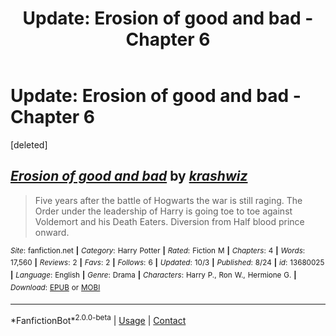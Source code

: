 #+TITLE: Update: Erosion of good and bad - Chapter 6

* Update: Erosion of good and bad - Chapter 6
:PROPERTIES:
:Score: 0
:DateUnix: 1606069342.0
:DateShort: 2020-Nov-22
:FlairText: Self-Promotion
:END:
[deleted]


** [[https://www.fanfiction.net/s/13680025/1/][*/Erosion of good and bad/*]] by [[https://www.fanfiction.net/u/12939106/krashwiz][/krashwiz/]]

#+begin_quote
  Five years after the battle of Hogwarts the war is still raging. The Order under the leadership of Harry is going toe to toe against Voldemort and his Death Eaters. Diversion from Half blood prince onward.
#+end_quote

^{/Site/:} ^{fanfiction.net} ^{*|*} ^{/Category/:} ^{Harry} ^{Potter} ^{*|*} ^{/Rated/:} ^{Fiction} ^{M} ^{*|*} ^{/Chapters/:} ^{4} ^{*|*} ^{/Words/:} ^{17,560} ^{*|*} ^{/Reviews/:} ^{2} ^{*|*} ^{/Favs/:} ^{2} ^{*|*} ^{/Follows/:} ^{6} ^{*|*} ^{/Updated/:} ^{10/3} ^{*|*} ^{/Published/:} ^{8/24} ^{*|*} ^{/id/:} ^{13680025} ^{*|*} ^{/Language/:} ^{English} ^{*|*} ^{/Genre/:} ^{Drama} ^{*|*} ^{/Characters/:} ^{Harry} ^{P.,} ^{Ron} ^{W.,} ^{Hermione} ^{G.} ^{*|*} ^{/Download/:} ^{[[http://www.ff2ebook.com/old/ffn-bot/index.php?id=13680025&source=ff&filetype=epub][EPUB]]} ^{or} ^{[[http://www.ff2ebook.com/old/ffn-bot/index.php?id=13680025&source=ff&filetype=mobi][MOBI]]}

--------------

*FanfictionBot*^{2.0.0-beta} | [[https://github.com/FanfictionBot/reddit-ffn-bot/wiki/Usage][Usage]] | [[https://www.reddit.com/message/compose?to=tusing][Contact]]
:PROPERTIES:
:Author: FanfictionBot
:Score: 1
:DateUnix: 1606069402.0
:DateShort: 2020-Nov-22
:END:
